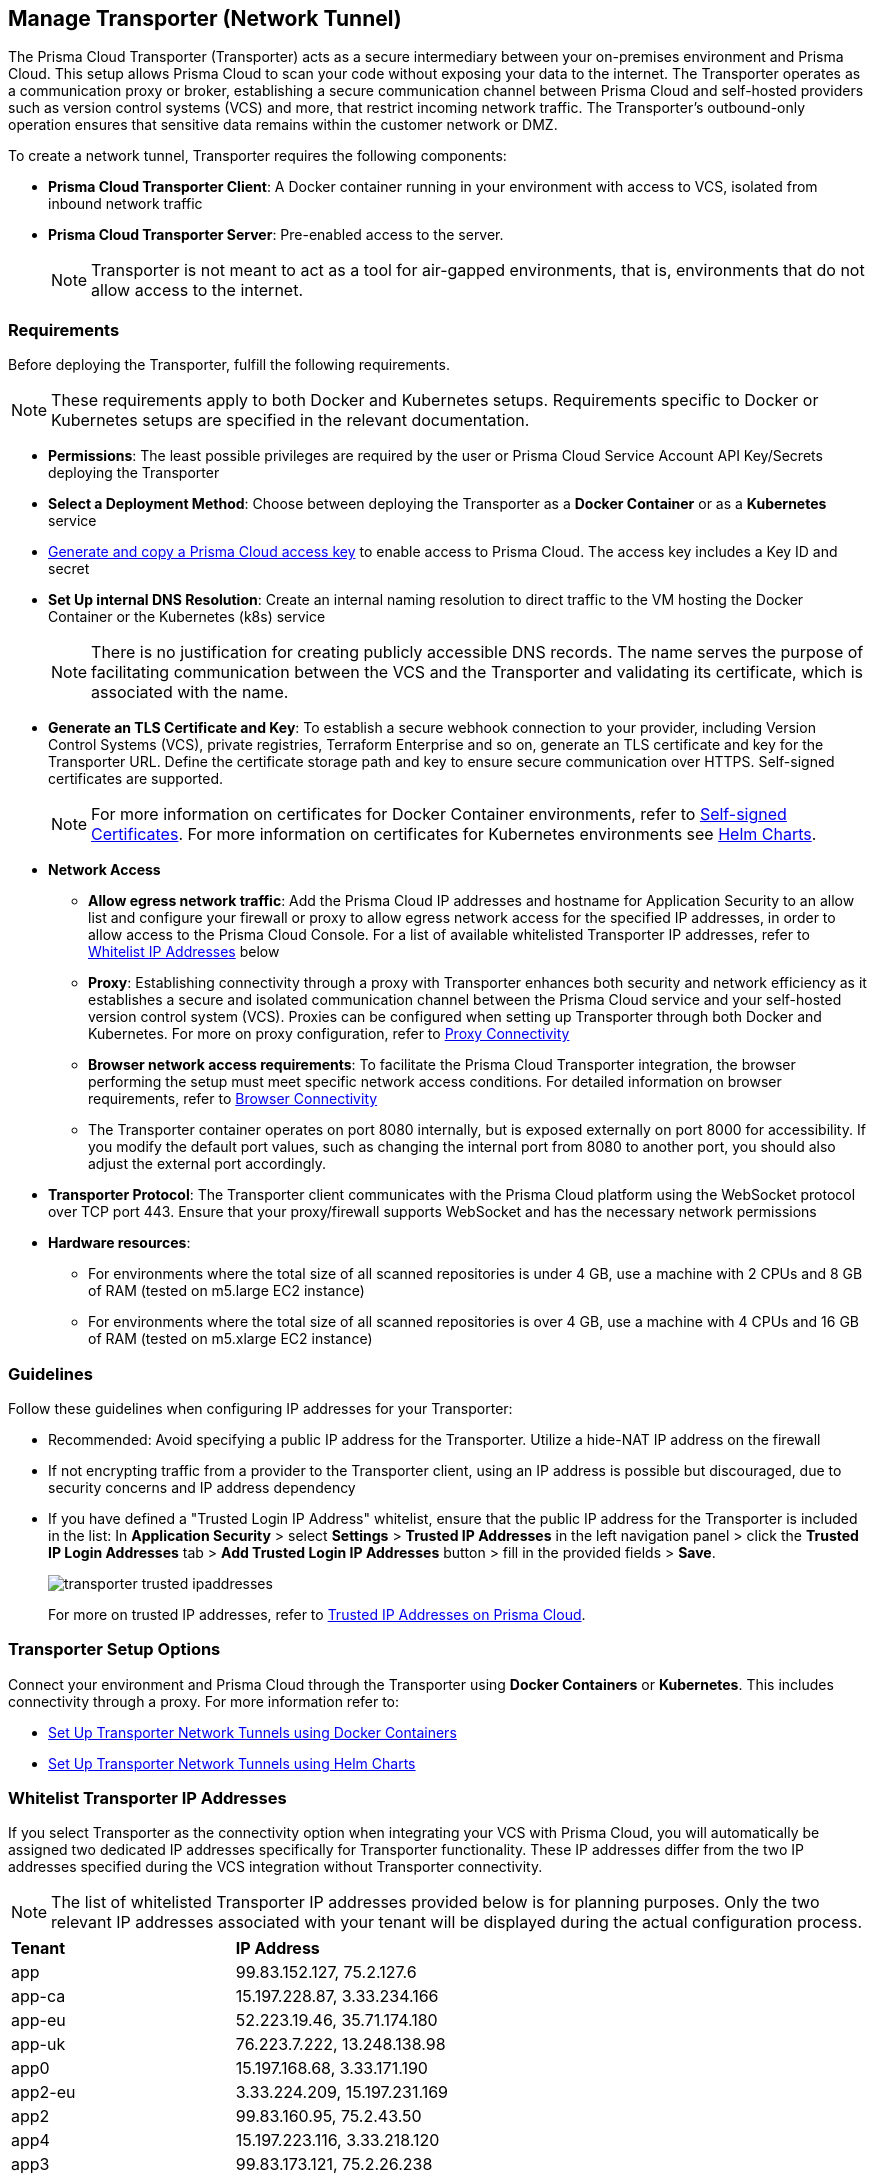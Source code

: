 == Manage Transporter (Network Tunnel)

The Prisma Cloud Transporter (Transporter) acts as a secure intermediary between your on-premises environment and Prisma Cloud. This setup allows Prisma Cloud to scan your code without exposing your data to the internet. The Transporter operates as a communication proxy or broker, establishing a secure communication channel between Prisma Cloud and self-hosted providers such as version control systems (VCS) and more, that restrict incoming network traffic. The Transporter's outbound-only operation ensures that sensitive data remains within the customer network or DMZ.

// NOTE: Transporter is only available on request..

To create a network tunnel, Transporter requires the following components:

* *Prisma Cloud Transporter Client*: A Docker container running in your environment with access to VCS, isolated from inbound network traffic
* *Prisma Cloud Transporter Server*: Pre-enabled access to the server.
+
NOTE: Transporter is not meant to act as a tool for air-gapped environments, that is, environments that do not allow access to the internet.

[#requirements-]
=== Requirements

Before deploying the Transporter, fulfill the following requirements.

NOTE: These requirements apply to both Docker and Kubernetes setups. Requirements specific to Docker or Kubernetes setups are specified in the relevant documentation.

* *Permissions*: The least possible privileges are required by the user or Prisma Cloud Service Account API Key/Secrets deploying the Transporter  

* *Select a Deployment Method*: Choose between deploying the Transporter as a *Docker Container* or as a *Kubernetes* service 
* xref:../../../administration/create-access-keys.adoc[Generate and copy a Prisma Cloud access key] to enable access to Prisma Cloud. The access key includes a Key ID and secret
* *Set Up internal DNS Resolution*: Create an internal naming resolution to direct traffic to the VM hosting the Docker Container or the Kubernetes (k8s) service
+
NOTE: There is no justification for creating publicly accessible DNS records. The name serves the purpose of facilitating communication between the VCS and the Transporter and validating its certificate, which is associated with the name.
//+
////
NOTE: Creating either an 'A' or 'CNAME' record requires configuring Domain Name System (DNS) settings to associate a domain name with a specific IP address, typically an internal IP address in the context of the Transporter. In the context of a virtual machine (VM) running Docker or a Kubernetes (k8s) service, this configuration serves the purpose of making services accessible through a custom domain name. Additionally it enables securing communication through a certificate linked to the specific domain name. 
////
* *Generate an TLS Certificate and Key*: To establish a secure webhook connection to your provider, including Version Control Systems (VCS), private registries, Terraform Enterprise and so on, generate an TLS certificate and key for the Transporter URL. Define the certificate storage path and key to ensure secure communication over HTTPS. Self-signed certificates are supported. 
+
NOTE: For more information on certificates for Docker Container environments, refer to xref:deploy-transporter-docker.adoc#self-signed-certificates[Self-signed Certificates]. For more information on certificates for Kubernetes environments see xref:deploy-transporter-helmcharts.adoc[Helm Charts].

* *Network Access*
** *Allow egress network traffic*: Add the Prisma Cloud IP addresses and hostname for Application Security to an allow list and configure your firewall or proxy to allow egress network access for the specified IP addresses, in order to allow access to the Prisma Cloud Console. For a list of available whitelisted Transporter IP addresses, refer to <<whitelist-ip-addresses-,Whitelist IP Addresses>> below 

** *Proxy*: Establishing connectivity through a proxy with Transporter enhances both security and network efficiency as it establishes a secure and isolated communication channel between the Prisma Cloud service and your self-hosted version control system (VCS). Proxies can be configured when setting up Transporter through both Docker and Kubernetes. For more on proxy configuration, refer to xref:transporter-connectivity-overview.adoc#proxy-connectivity[Proxy Connectivity]

** *Browser network access requirements*: To facilitate the Prisma Cloud Transporter integration, the browser performing the setup must meet specific network access conditions. For detailed information on browser requirements, refer to xref:transporter-connectivity-overview.adoc#browser-connectivity[Browser Connectivity]

** The Transporter container operates on port 8080 internally, but is exposed externally on port 8000 for accessibility. If you modify the default port values, such as changing the internal port from 8080 to another port, you should also adjust the external port accordingly.

* *Transporter Protocol*: The Transporter client communicates with the Prisma Cloud platform using the WebSocket protocol over TCP port 443. Ensure that your proxy/firewall supports WebSocket and has the necessary network permissions

* *Hardware resources*:
** For environments where the total size of all scanned repositories is under 4 GB, use a machine with 2 CPUs and 8 GB of RAM (tested on m5.large EC2 instance)
** For environments where the total size of all scanned repositories is over 4 GB, use a machine with 4 CPUs and 16 GB of RAM (tested on m5.xlarge EC2 instance)

=== Guidelines

Follow these guidelines when configuring IP addresses for your Transporter:

* Recommended: Avoid specifying a public IP address for the Transporter. Utilize a hide-NAT IP address on the firewall
* If not encrypting traffic from a provider to the Transporter client, using an IP address is possible but discouraged, due to security concerns and IP address dependency
* If you have defined a "Trusted Login IP Address" whitelist, ensure that the public IP address for the Transporter is included in the list: In *Application Security* > select *Settings* > *Trusted IP Addresses* in the left navigation panel > click the *Trusted IP Login Addresses* tab > *Add Trusted Login IP Addresses* button > fill in the provided fields > *Save*.
+
image::application-security/transporter-trusted-ipaddresses.png[]
+
For more on trusted IP addresses, refer to xref:../../../administration/trusted-ip-addresses-on-prisma-cloud.adoc[Trusted IP Addresses on Prisma Cloud].
//+docs/en/enterprise-edition/content-collections/administration/trusted-ip-addresses-on-prisma-cloud.adoc
//NOTE: Currently, only VCS providers are supported.

=== Transporter Setup Options

Connect your environment and Prisma Cloud through the Transporter using *Docker Containers* or *Kubernetes*. This includes connectivity through a proxy.
For more information refer to:

* xref:deploy-transporter-docker.adoc[Set Up Transporter Network Tunnels using Docker Containers]

* xref:deploy-transporter-helmcharts.adoc[Set Up Transporter Network Tunnels using Helm Charts]
 
[#whitelist-ip-addresses-] 
=== Whitelist Transporter IP Addresses

If you select Transporter as the connectivity option when integrating your VCS with Prisma Cloud, you will automatically be assigned two dedicated IP addresses specifically for Transporter functionality. These IP addresses differ from the two IP addresses specified during the VCS integration without Transporter connectivity. 

NOTE: The list of whitelisted Transporter IP addresses provided below is for planning purposes. Only the two relevant IP addresses associated with your tenant will be displayed during the actual configuration process.

[cols="50%a,50%a"]
|===

|*Tenant*
|*IP Address*

|app
|99.83.152.127, 75.2.127.6
|app-ca
|15.197.228.87, 3.33.234.166
|app-eu
|52.223.19.46, 35.71.174.180
|app-uk
|76.223.7.222, 13.248.138.98
|app0
|15.197.168.68, 3.33.171.190
|app2-eu
|3.33.224.209, 15.197.231.169
|app2
|99.83.160.95, 75.2.43.50
|app4
|15.197.223.116, 3.33.218.120
|app3
|99.83.173.121, 75.2.26.238
|app-anz
|13.248.219.139, 76.223.67.156
|app-jp
|99.83.194.145, 75.2.28.135
|app-fr
|99.83.174.135, 75.2.92.48
|app-ind
|76.223.40.41, 13.248.170.138
|app-stage
|15.197.223.22, 3.33.205.33
|app-sg
|3.33.154.240, 15.197.156.167

|===

